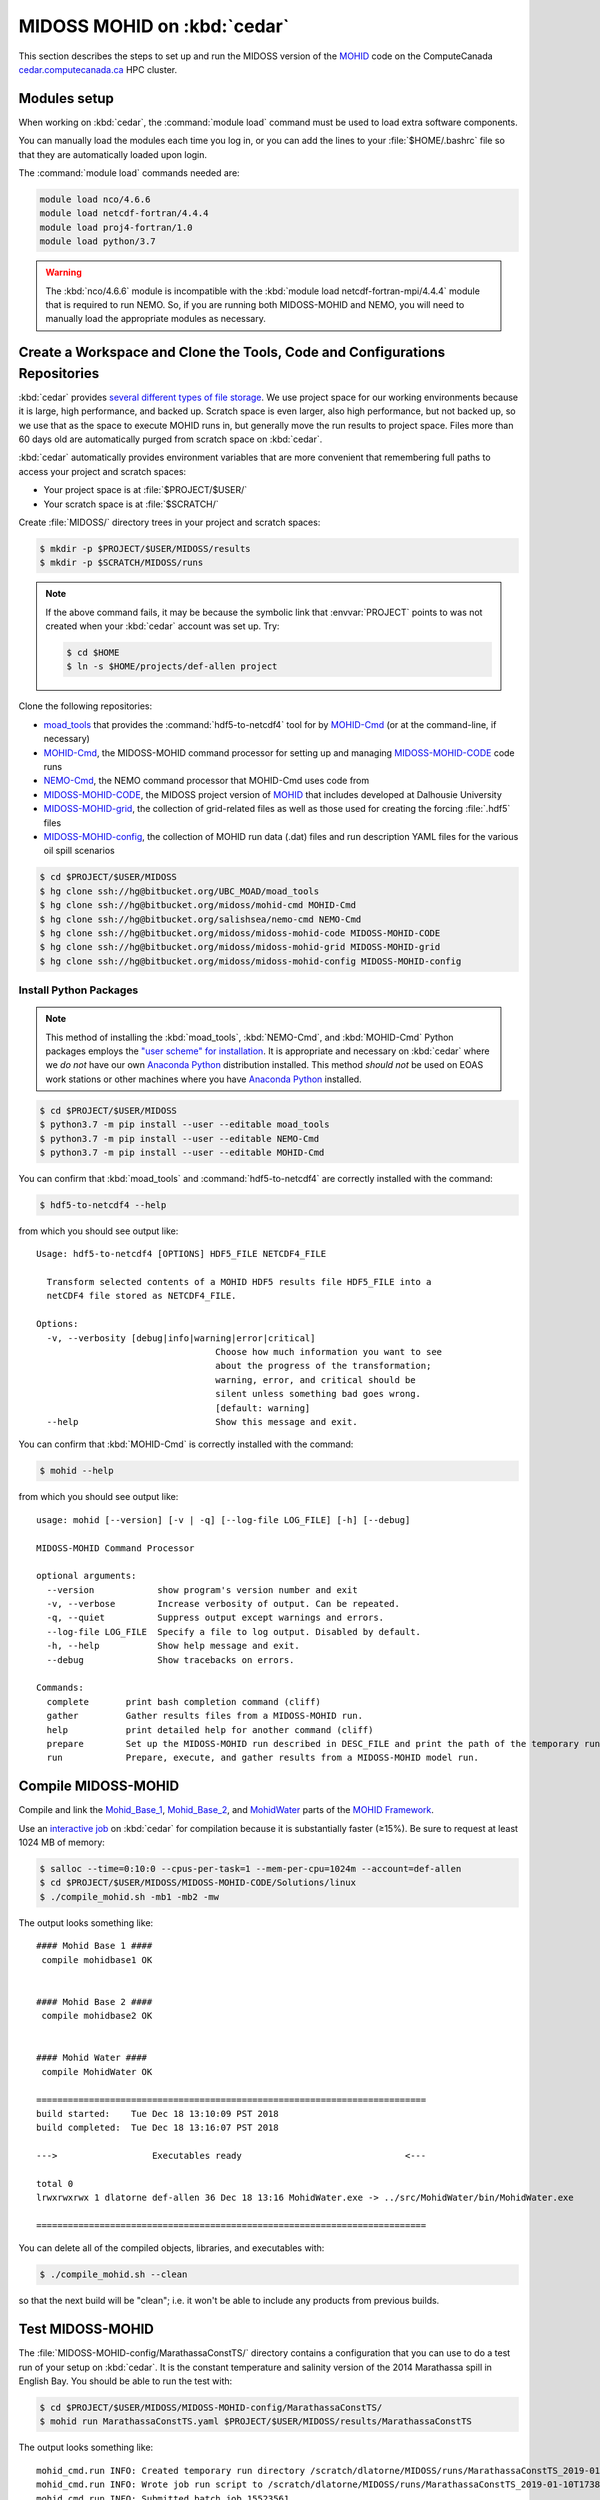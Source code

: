 .. Copyright 2018-2019 The MIDOSS project contributors,
.. the University of British Columbia, and Dalhousie University.
..
.. Licensed under a Creative Commons Attribution 4.0 International License
..
..    https://creativecommons.org/licenses/by/4.0/


.. _MOHID-OnCedar:

****************************
MIDOSS MOHID on :kbd:`cedar`
****************************

This section describes the steps to set up and run the MIDOSS version of the `MOHID`_ code on the ComputeCanada `cedar.computecanada.ca`_ HPC cluster.

.. _MOHID: http://www.mohid.com/
.. _cedar.computecanada.ca: https://docs.computecanada.ca/wiki/Cedar


Modules setup
=============

When working on :kbd:`cedar`, the :command:`module load` command must be used to load extra software components.

You can manually load the modules each time you log in,
or you can add the lines to your :file:`$HOME/.bashrc` file so that they are automatically loaded upon login.

The :command:`module load` commands needed are:

.. code-block:: bash

    module load nco/4.6.6
    module load netcdf-fortran/4.4.4
    module load proj4-fortran/1.0
    module load python/3.7

.. warning::
    The :kbd:`nco/4.6.6` module is incompatible with the :kbd:`module load netcdf-fortran-mpi/4.4.4` module that is required to run NEMO.
    So,
    if you are running both MIDOSS-MOHID and NEMO,
    you will need to manually load the appropriate modules as necessary.


Create a Workspace and Clone the Tools, Code and Configurations Repositories
============================================================================

:kbd:`cedar` provides `several different types of file storage`_.
We use project space for our working environments because it is large,
high performance,
and backed up.
Scratch space is even larger,
also high performance,
but not backed up,
so we use that as the space to execute MOHID runs in,
but generally move the run results to project space.
Files more than 60 days old are automatically purged from scratch space on :kbd:`cedar`.

.. _several different types of file storage: https://docs.computecanada.ca/wiki/Storage_and_file_management

:kbd:`cedar` automatically provides environment variables that are more convenient that remembering full paths to access your project and scratch spaces:

* Your project space is at :file:`$PROJECT/$USER/`
* Your scratch space is at :file:`$SCRATCH/`

Create :file:`MIDOSS/` directory trees in your project and scratch spaces:

.. code-block:: bash

    $ mkdir -p $PROJECT/$USER/MIDOSS/results
    $ mkdir -p $SCRATCH/MIDOSS/runs

.. note::
    If the above command fails,
    it may be because the symbolic link that :envvar:`PROJECT` points to was not created when your :kbd:`cedar` account was set up.
    Try:

    .. code-block:: bash

        $ cd $HOME
        $ ln -s $HOME/projects/def-allen project

Clone the following repositories:

* `moad_tools`_ that provides the :command:`hdf5-to-netcdf4` tool for by `MOHID-Cmd`_
  (or at the command-line, if necessary)
* `MOHID-Cmd`_,
  the MIDOSS-MOHID command processor for setting up and managing `MIDOSS-MOHID-CODE`_ code runs
* `NEMO-Cmd`_,
  the NEMO command processor that MOHID-Cmd uses code from
* `MIDOSS-MOHID-CODE`_,
  the MIDOSS project version of `MOHID`_ that includes developed at Dalhousie University
* `MIDOSS-MOHID-grid`_,
  the collection of grid-related files as well as those used for creating the forcing :file:`.hdf5` files
* `MIDOSS-MOHID-config`_,
  the collection of MOHID run data (.dat) files and run description YAML files for the various oil spill scenarios


.. _moad_tools: https://bitbucket.org/UBC_MOAD/moad_tools/
.. _MOHID-Cmd: https://bitbucket.org/midoss/mohid-cmd/
.. _NEMO-Cmd: https://bitbucket.org/salishsea/nemo-cmd/
.. _MIDOSS-MOHID-CODE: https://bitbucket.org/midoss/midoss-mohid-code/
.. _MIDOSS-MOHID-grid: https://bitbucket.org/midoss/midoss-mohid-grid/
.. _MIDOSS-MOHID-config: https://bitbucket.org/midoss/midoss-mohid-config/

.. code-block:: bash

    $ cd $PROJECT/$USER/MIDOSS
    $ hg clone ssh://hg@bitbucket.org/UBC_MOAD/moad_tools
    $ hg clone ssh://hg@bitbucket.org/midoss/mohid-cmd MOHID-Cmd
    $ hg clone ssh://hg@bitbucket.org/salishsea/nemo-cmd NEMO-Cmd
    $ hg clone ssh://hg@bitbucket.org/midoss/midoss-mohid-code MIDOSS-MOHID-CODE
    $ hg clone ssh://hg@bitbucket.org/midoss/midoss-mohid-grid MIDOSS-MOHID-grid
    $ hg clone ssh://hg@bitbucket.org/midoss/midoss-mohid-config MIDOSS-MOHID-config


Install Python Packages
-----------------------

.. note::
    This method of installing the :kbd:`moad_tools`, :kbd:`NEMO-Cmd`, and :kbd:`MOHID-Cmd` Python packages employs the `"user scheme" for installation`_.
    It is appropriate and necessary on :kbd:`cedar` where we *do not* have our own `Anaconda Python`_ distribution installed.
    This method *should not* be used on EOAS work stations or other machines where you have `Anaconda Python`_ installed.

    .. _"user scheme" for installation: https://packaging.python.org/tutorials/installing-packages/#installing-to-the-user-site
    .. _Anaconda Python: https://www.anaconda.com/what-is-anaconda/

.. code-block:: bash

    $ cd $PROJECT/$USER/MIDOSS
    $ python3.7 -m pip install --user --editable moad_tools
    $ python3.7 -m pip install --user --editable NEMO-Cmd
    $ python3.7 -m pip install --user --editable MOHID-Cmd

You can confirm that :kbd:`moad_tools` and :command:`hdf5-to-netcdf4` are correctly installed with the command:

.. code-block:: bash

    $ hdf5-to-netcdf4 --help

from which you should see output like::

  Usage: hdf5-to-netcdf4 [OPTIONS] HDF5_FILE NETCDF4_FILE

    Transform selected contents of a MOHID HDF5 results file HDF5_FILE into a
    netCDF4 file stored as NETCDF4_FILE.

  Options:
    -v, --verbosity [debug|info|warning|error|critical]
                                    Choose how much information you want to see
                                    about the progress of the transformation;
                                    warning, error, and critical should be
                                    silent unless something bad goes wrong.
                                    [default: warning]
    --help                          Show this message and exit.

You can confirm that :kbd:`MOHID-Cmd` is correctly installed with the command:

.. code-block:: bash

    $ mohid --help

from which you should see output like::

  usage: mohid [--version] [-v | -q] [--log-file LOG_FILE] [-h] [--debug]

  MIDOSS-MOHID Command Processor

  optional arguments:
    --version            show program's version number and exit
    -v, --verbose        Increase verbosity of output. Can be repeated.
    -q, --quiet          Suppress output except warnings and errors.
    --log-file LOG_FILE  Specify a file to log output. Disabled by default.
    -h, --help           Show help message and exit.
    --debug              Show tracebacks on errors.

  Commands:
    complete       print bash completion command (cliff)
    gather         Gather results files from a MIDOSS-MOHID run.
    help           print detailed help for another command (cliff)
    prepare        Set up the MIDOSS-MOHID run described in DESC_FILE and print the path of the temporary run directory.
    run            Prepare, execute, and gather results from a MIDOSS-MOHID model run.


Compile MIDOSS-MOHID
====================

Compile and link the `Mohid_Base_1`_,
`Mohid_Base_2`_,
and `MohidWater`_ parts of the `MOHID Framework`_.

.. _Mohid_Base_1: http://wiki.mohid.com/index.php?title=Mohid_Base_1
.. _Mohid_Base_2: http://wiki.mohid.com/index.php?title=Mohid_Base_2
.. _MohidWater: http://wiki.mohid.com/index.php?title=Mohid_Water
.. _MOHID Framework: http://wiki.mohid.com/index.php?title=Mohid_Framework

Use an `interactive job`_ on :kbd:`cedar` for compilation because it is substantially faster (≥15%).
Be sure to request at least 1024 MB of memory:

.. _interactive job: https://docs.computecanada.ca/wiki/Running_jobs#Interactive_jobs

.. code-block:: bash

    $ salloc --time=0:10:0 --cpus-per-task=1 --mem-per-cpu=1024m --account=def-allen
    $ cd $PROJECT/$USER/MIDOSS/MIDOSS-MOHID-CODE/Solutions/linux
    $ ./compile_mohid.sh -mb1 -mb2 -mw

The output looks something like::

  #### Mohid Base 1 ####
   compile mohidbase1 OK


  #### Mohid Base 2 ####
   compile mohidbase2 OK


  #### Mohid Water ####
   compile MohidWater OK

  ==========================================================================
  build started:    Tue Dec 18 13:10:09 PST 2018
  build completed:  Tue Dec 18 13:16:07 PST 2018

  --->                  Executables ready                               <---

  total 0
  lrwxrwxrwx 1 dlatorne def-allen 36 Dec 18 13:16 MohidWater.exe -> ../src/MohidWater/bin/MohidWater.exe

  ==========================================================================

You can delete all of the compiled objects,
libraries,
and executables with:

.. code-block:: bash

    $ ./compile_mohid.sh --clean

so that the next build will be "clean";
i.e. it won't be able to include any products from previous builds.


Test MIDOSS-MOHID
=================

The :file:`MIDOSS-MOHID-config/MarathassaConstTS/` directory contains a configuration that you can use to do a test run of your setup on :kbd:`cedar`.
It is the constant temperature and salinity version of the 2014 Marathassa spill in English Bay.
You should be able to run the test with:

.. code-block:: bash

    $ cd $PROJECT/$USER/MIDOSS/MIDOSS-MOHID-config/MarathassaConstTS/
    $ mohid run MarathassaConstTS.yaml $PROJECT/$USER/MIDOSS/results/MarathassaConstTS

The output looks something like::

  mohid_cmd.run INFO: Created temporary run directory /scratch/dlatorne/MIDOSS/runs/MarathassaConstTS_2019-01-10T173855.512111-0800
  mohid_cmd.run INFO: Wrote job run script to /scratch/dlatorne/MIDOSS/runs/MarathassaConstTS_2019-01-10T173855.512111-0800/MOHID.sh
  mohid_cmd.run INFO: Submitted batch job 15523561

You can use the :command:`squeue` command to monitor the status of your job:

.. code-block:: bash

    $ squeue -u $USER

::

     JOBID     USER      ACCOUNT           NAME  ST START_TIME        TIME_LEFT NODES CPUS   GRES MIN_MEM NODELIST (REASON)
  15656820 dlatorne def-allen_cp MarathassaCons  PD N/A                 1:30:00     1    1 (null)  20000M  (Priority)

An alias for :command:`squeue` that provides more information and better formatting is:

.. code-block:: bash

    alias sq='squeue -o "%.12i %.8u %.9a %.22j %.2t %.10r %.19S %.10M %.10L %.6D %.5C %N"'

    sq -u $USER

::

     JOBID     USER   ACCOUNT                   NAME ST     REASON          START_TIME       TIME  TIME_LEFT  NODES  CPUS NODELIST
  15656820 dlatorne def-allen      MarathassaConstTS PD   Priority                 N/A       0:00    1:30:00      1     1

The oil particle trajectories calculated by MOHID will be in the :file:`Lagrangian_MarathassaConstTS.nc` file,
and the oil mass balance will be in the :file:`resOilOutput.sro` file.

.. note::
    If the :command:`mohid run` command prints an error message,
    you can get a Python traceback containing more information about the error by re-running the command with the :kbd:`--debug` flag.


Using :command:`hdf5-to-netcdf4`
================================

.. note::
    The :command:`mohid run` command generates a :file:`MOHID.sh` shell script that includes using the :command:`hdf5-to-netcdf4` command-line tool to transform a MOHID :file:`Lagrangian.hdf5` output file into a netCDF4 file.
    So,
    you generally shouldn't need to use :command:`hdf5-to-netcdf4` by itself,
    but this section describes how to do so if necessary.

The :command:`hdf5-to-netcdf4` command-line tool can be used to transform a MOHID :file:`Lagrangian.hdf5` output file into a netCDF4 file.
Doing so is resource intensive in terms of memory and disk i/o,
so it has to be done in an `interactive slurm session`_ on :kbd:`cedar`.

.. _interactive slurm session: https://docs.computecanada.ca/wiki/Running_jobs#Interactive_jobs

Start an interactive :kbd:`slurm` session with a command like:

.. code-block:: bash

    $ salloc --time=00:20:0 --cpus-per-task=1 --mem-per-cpu=800m --account=def-allen

Choose the :kbd:`--time` value to be close to what you expect to need in order to avoid having to wait too long for the session to be allocated to you.
For guidance,
transformation of a :file:`Lagrangian.hdf5` from a MOHID run for 7 days of model time on the SalishSeaCast domain takes anywhere from 6m30s to 17m30s,
depending on how :kbd:`cedar` is operating.

Once the interactive session starts,
do the transformation by:

1. Copying the :file:`.hdf5` to fast, local SSD storage on the node
2. Running :command:`hdf5-to-netcdf4` to store the :file:`.nc` file on SSD storage
3. Copying the :file:`.nc` file back to project or scratch storage

.. code-block:: bash

    $ cp Lagrangian.hdf5 $SLURM_TMPDIR/Lagrangian.hdf5
    $ hdf5-to-netcdf4 Lagrangian.hdf5 Lagrangian.nc
    $ cp $SLURM_TMPDIR/Lagrangian.nc Lagrangian.hdf5

You can prefix the hdf5 and nc file names with paths.
You can get progress information from :command:`hdf5-to-netcdf4` by using the options :kbd:`--verbosity info` or :kbd:`--verbosity debug`.
Please see :command:`hdf5-to-netcdf4 --help` for details.
